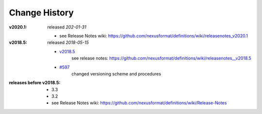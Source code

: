 ..
  This file describes user-visible changes between the versions.
  
  This human-composed file has been useful in other projects 
  useful to point out specific issues and pull requests that 
  contribute to a release. It can be composed as issues/PRs 
  are resolved and then cited from the release page documentation.

  Highlights from the Change History, especially new releases, 
  should be added to manual/source/history.rst.

Change History
##############

:v2020.1:  released *202-01-31*

    * see Release Notes wiki: https://github.com/nexusformat/definitions/wiki/releasenotes_v2020.1

:v2018.5:  released *2018-05-15*

    * `v2018.5 <https://github.com/nexusformat/definitions/releases/tag/v2018.5>`_
       see release notes: https://github.com/nexusformat/definitions/wiki/releasenotes__v2018.5
    * `#597 <https://github.com/nexusformat/definitions/issues/597>`_
       changed versioning scheme and procedures

:releases before v2018.5:

    * 3.3
    * 3.2
    * see Release Notes wiki: https://github.com/nexusformat/definitions/wiki/Release-Notes
